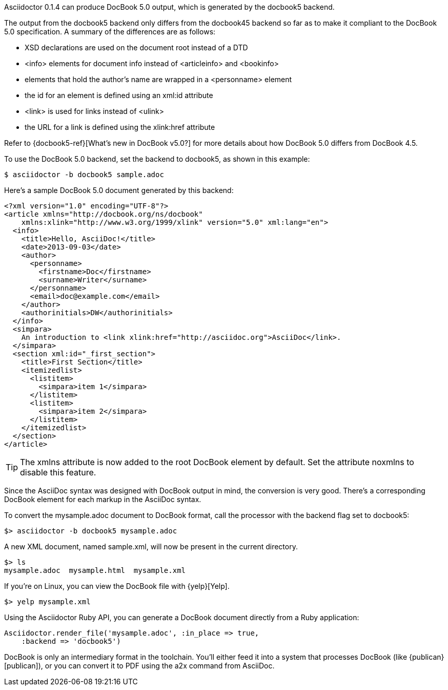 ////
Included in:

- user-manual: DocBook
////

////
Asciidoctor can produce DocBook 5.0 and 4.5 output.
Since the AsciiDoc syntax was designed with DocBook output in mind, the conversion is very good.
There's a corresponding DocBook element for each markup in the AsciiDoc syntax.

To convert the `mysample.adoc` document to DocBook 5.0 format, call the processor with the backend flag set to `docbook`:

 $ asciidoctor -b docbook mysample.adoc

A new XML document, named `mysample.xml`, will now be present in the current directory.

 $ ls
 mysample.adoc  mysample.html  mysample.xml

Here's a snippet of the XML generated by the DocBook converter:

.XML generated from AsciiDoc
[source,xml]
----
<?xml version="1.0" encoding="UTF-8"?>
<article xmlns="http://docbook.org/ns/docbook"
    xmlns:xlink="http://www.w3.org/1999/xlink" version="5.0" xml:lang="en">
  <info>
    <title>Hello, AsciiDoc!</title>
    <date>2013-09-03</date>
    <author>
      <personname>
        <firstname>Doc</firstname>
        <surname>Writer</surname>
      </personname>
      <email>doc@example.com</email>
    </author>
    <authorinitials>DW</authorinitials>
  </info>
  <simpara>
    An introduction to <link xlink:href="http://asciidoc.org">AsciiDoc</link>.
  </simpara>
  <section xml:id="_first_section">
    <title>First Section</title>
    <itemizedlist>
      <listitem>
        <simpara>item 1</simpara>
      </listitem>
      <listitem>
        <simpara>item 2</simpara>
      </listitem>
    </itemizedlist>
  </section>
</article>
----

[TIP]
====
The +xmlns+ attribute is now added to the root DocBook element by default.
Set the attribute +noxmlns+ to disable this feature.
====

If you're on Linux, you can view the DocBook file with {yelp}[Yelp].

 $ yelp mysample.xml

By default, the docbook converter produces DocBook 5.0 output that is compliant to the DocBook 5.0 specification, but doesn't differ from the DocBook 4.5 output in any other ways.

A summary of the differences are as follows:

* XSD declarations are used on the document root instead of a DTD
* +<info>+ elements for document info instead of +<articleinfo>+ and +<bookinfo>+
* elements that hold the author's name are wrapped in a +<personname>+ element
* the id for an element is defined using an +xml:id+ attribute
* +<link>+ is used for links instead of +<ulink>+
* the URL for a link is defined using the +xlink:href+ attribute

Refer to {docbook5-ref}[What's new in DocBook v5.0?] for more details about how DocBook 5.0 differs from DocBook 4.5.

If you need to output DocBook 4.5, set the backend to `docbook45`.

 $ asciidoctor -b docbook45 sample.adoc

Using the Asciidoctor Ruby API, you can generate a DocBook document directly from a Ruby application.

.Generate DocBook output from the API
[source,ruby]
----
Asciidoctor.render_file('mysample.adoc', :in_place => true,
    :backend => 'docbook')
----
////

Asciidoctor 0.1.4 can produce DocBook 5.0 output, which is generated by the +docbook5+ backend.

The output from the +docbook5+ backend only differs from the +docbook45+ backend so far as to make it compliant to the DocBook 5.0 specification.
A summary of the differences are as follows:

* XSD declarations are used on the document root instead of a DTD
* +<info>+ elements for document info instead of +<articleinfo>+ and +<bookinfo>+
* elements that hold the author's name are wrapped in a +<personname>+ element
* the id for an element is defined using an +xml:id+ attribute
* +<link>+ is used for links instead of +<ulink>+
* the URL for a link is defined using the +xlink:href+ attribute

Refer to {docbook5-ref}[What's new in DocBook v5.0?] for more details about how DocBook 5.0 differs from DocBook 4.5.

To use the DocBook 5.0 backend, set the backend to +docbook5+, as shown in this example:

 $ asciidoctor -b docbook5 sample.adoc

Here's a sample DocBook 5.0 document generated by this backend:

```xml
<?xml version="1.0" encoding="UTF-8"?>
<article xmlns="http://docbook.org/ns/docbook"
    xmlns:xlink="http://www.w3.org/1999/xlink" version="5.0" xml:lang="en">
  <info>
    <title>Hello, AsciiDoc!</title>
    <date>2013-09-03</date>
    <author>
      <personname>
        <firstname>Doc</firstname>
        <surname>Writer</surname>
      </personname>
      <email>doc@example.com</email>
    </author>
    <authorinitials>DW</authorinitials>
  </info>
  <simpara>
    An introduction to <link xlink:href="http://asciidoc.org">AsciiDoc</link>.
  </simpara>
  <section xml:id="_first_section">
    <title>First Section</title>
    <itemizedlist>
      <listitem>
        <simpara>item 1</simpara>
      </listitem>
      <listitem>
        <simpara>item 2</simpara>
      </listitem>
    </itemizedlist>
  </section>
</article>
```

[TIP]
====
The +xmlns+ attribute is now added to the root DocBook element by default.
Set the attribute +noxmlns+ to disable this feature.
====

Since the AsciiDoc syntax was designed with DocBook output in mind, the conversion is very good.
There's a corresponding DocBook element for each markup in the AsciiDoc syntax.

To convert the +mysample.adoc+ document to DocBook format, call the processor with the backend flag set to +docbook5+:

 $> asciidoctor -b docbook5 mysample.adoc

A new XML document, named +sample.xml+, will now be present in the current directory.

 $> ls
 mysample.adoc  mysample.html  mysample.xml

If you're on Linux, you can view the DocBook file with {yelp}[Yelp].

 $> yelp mysample.xml

Using the Asciidoctor Ruby API, you can generate a DocBook document directly from a Ruby application:

[source,ruby]
----
Asciidoctor.render_file('mysample.adoc', :in_place => true,
    :backend => 'docbook5')
----

DocBook is only an intermediary format in the toolchain.
You'll either feed it into a system that processes DocBook (like {publican}[publican]), or you can convert it to PDF using the +a2x+ command from AsciiDoc.
